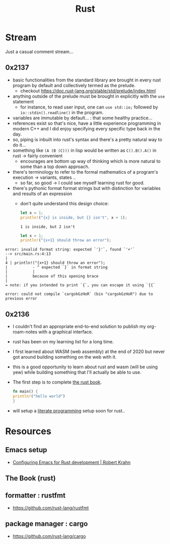 :PROPERTIES:
:ID:       20230812T170051.977772
:END:
#+title: Rust
#+filetags: :rust:

* Stream
Just a casual comment stream...
** 0x2137
 - basic functionalities from the standard library are brought in every rust program by default and collectively termed as the prelude.
   - checkout https://doc.rust-lang.org/stable/std/prelude/index.html
 - anything outside of the prelude must be brought in explicitly with the ~use~ statement
   - for instance, to read user input, one can ~use std::io;~ followed by ~io::stdin().readline()~ in the program.
 - variables are immutable by default... : that some healthy practice...
 - references exist so that's nice, have a little experience programming in modern C++ and I did enjoy specifying every specific type back in the day.
 - so, piping is inbuilt into rust's syntax and there's a pretty natural way to do it...
 - something like ~(A (B (C)))~ in lisp would be written as ~C().B().A()~ in rust -> fairly convenient
   - encourages are bottom up way of thinking which is more natural to some than a top down approach.
 - there's terminology to refer to the formal mathematics of a program's execution -> variants, states ..
   - so far, so good -> I could see myself learning rust for good.
 - there's pythonic format format strings but with distinction for variables and results of an expression
   - don't quite understand this design choice: 

     #+begin_src rust :wrap src
       let x = 1;
       println!("{x} is inside, but {} isn't", x + 1);
     #+end_src

     #+begin_src
     1 is inside, but 2 isn't
     #+end_src

     #+begin_src rust :wrap src
       let x = 1;
       println!("{x+1} should throw an error");
     #+end_src

 #+begin_src 
	error: invalid format string: expected `'}'`, found `'+'`
	--> src/main.rs:4:13
	|
	4 | println!("{x+1} should throw an error");
	|           - ^ expected `}` in format string
	|           |
	|           because of this opening brace
	|
	= note: if you intended to print `{`, you can escape it using `{{`

	error: could not compile `cargokGzHoR` (bin "cargokGzHoR") due to previous error
#+end_src

     
** 0x2136
 - I couldn't find an appropriate end-to-end solution to publish my org-roam-notes with a graphical interface.
 - rust has been on my learning list for a long time. 
 - I first learned about WASM (web assembly) at the end of 2020 but never got around building something on the web with it.
 - this is a good opportunity to learn about rust and wasm (will be using yew) while building something that I'll actually be able to use.
 - The first step is to complete [[id:20230812T171410.113610][the rust book]].
   #+begin_src rust
     fn main() {
     println!("hello world")
     }
   #+end_src
 - will setup a [[id:20230812T200515.697950][literate programming]] setup soon for rust..

* Resources

** Emacs setup
 - [[https://robert.kra.hn/posts/rust-emacs-setup/][Configuring Emacs for Rust development | Robert Krahn]]
** The Book (rust)
:PROPERTIES:
:ID:       20230812T171410.113610
:END:

** formatter : rustfmt
 - https://github.com/rust-lang/rustfmt

** package manager : cargo
 - https://github.com/rust-lang/cargo
